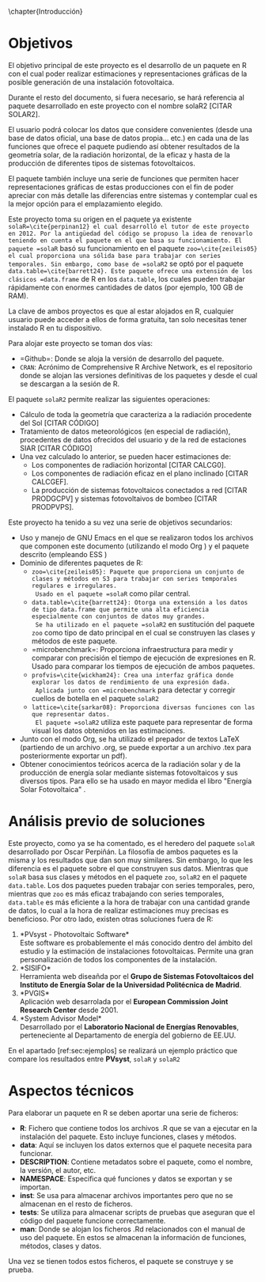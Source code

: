 \chapter{Introducción}

* Objetivos
El objetivo principal de este proyecto es el desarrollo de un paquete en R\cite{rcoreteam23} con el cual poder realizar estimaciones y representaciones gráficas de la posible generación de una instalación fotovoltaica.

Durante el resto del documento, si fuera necesario, se hará referencia al paquete desarrollado en este proyecto con el nombre solaR2 [CITAR SOLAR2].

El usuario podrá colocar los datos que considere convenientes (desde una base de datos oficial, una base de datos propia... etc.) en cada una de las funciones que ofrece el paquete pudiendo así obtener resultados de la geometría solar, de la radiación horizontal, de la eficaz y hasta de la producción de diferentes tipos de sistemas fotovoltaicos.

El paquete también incluye una serie de funciones que permiten hacer representaciones gráficas de estas producciones con el fin de poder apreciar con más detalle las diferencias entre sistemas y contemplar cual es la mejor opción para el emplazamiento elegido.

Este proyecto toma su origen en el paquete ya existente =solaR=\cite{perpinan12} el cual desarrolló el tutor de este proyecto en 2012. Por la antigüedad del código se propuso la idea de renovarlo teniendo en cuenta el paquete en el que basa su funcionamiento. El paquete =solaR= basó su funcionamiento en el paquete =zoo=\cite{zeileis05} el cual proporciona una sólida base para trabajar con series temporales. Sin embargo, como base de =solaR2= se optó por el paquete =data.table=\cite{barrett24}. Este paquete ofrece una extensión de los clásicos =data.frame= de R en los =data.table=, los cuales pueden trabajar rápidamente con enormes cantidades de datos (por ejemplo, 100 GB de RAM).

La clave de ambos proyectos es que al estar alojados en R, cualquier usuario puede acceder a ellos de forma gratuita, tan solo necesitas tener instalado R en tu dispositivo.

Para alojar este proyecto se toman dos vías:
- =Github=\cite{github}: Donde se aloja la versión de desarrollo del paquete.
- =CRAN=: Acrónimo de Comprehensive R Archive Network, es el repositorio donde se alojan las versiones definitivas de los paquetes y desde el cual se descargan a la sesión de R.

El paquete =solaR2= permite realizar las siguientes operaciones:
- Cálculo de toda la geometría que caracteriza a la radiación procedente del Sol [CITAR CÓDIGO]
- Tratamiento de datos meteorológicos (en especial de radiación), procedentes de datos ofrecidos del usuario y de la red de estaciones SIAR \cite{siar23} [CITAR CÓDIGO]
- Una vez calculado lo anterior, se pueden hacer estimaciones de:
  * Los componentes de radiación horizontal [CITAR CALCG0].
  * Los componentes de radiación eficaz en el plano inclinado [CITAR CALCGEF].
  * La producción de sistemas fotovoltaicos conectados a red [CITAR PRODGCPV] y sistemas fotovoltaivos de bombeo [CITAR PRODPVPS].

Este proyecto ha tenido a su vez una serie de objetivos secundarios:
- Uso y manejo de GNU Emacs \cite{emacs85} en el que se realizaron todos los archivos que componen este documento (utilizando el modo Org \cite{dominik03}) y el paquete descrito (empleando ESS \cite{ess24})
- Dominio de diferentes paquetes de R:
  * =zoo=\cite{zeileis05}: Paquete que proporciona un conjunto de clases y métodos en S3 para trabajar con series temporales regulares e irregulares.
    Usado en el paquete =solaR= como pilar central.
  * =data.table=\cite{barrett24}: Otorga una extensión a los datos de tipo data.frame que permite una alta eficiencia especialmente con conjuntos de datos muy grandes.
    Se ha utilizado en el paquete =solaR2= en sustitución del paquete =zoo= como tipo de dato principal en el cual se construyen las clases y métodos de este paquete.
  * =microbenchmark=\cite{mersmann23}: Proporciona infraestructura para medir y comparar con precisión el tiempo de ejecución de expresiones en R.
    Usado para comparar los tiempos de ejecución de ambos paquetes.
  * =profvis=\cite{wickham24}: Crea una interfaz gráfica donde explorar los datos de rendimiento de una expresión dada.
    Aplicada junto con =microbenchmark= para detectar y corregir cuellos de botella en el paquete =solaR2=
  * =lattice=\cite{sarkar08}: Proporciona diversas funciones con las que representar datos.
    El paquete =solaR2= utiliza este paquete para representar de forma visual los datos obtenidos en las estimaciones.
- Junto con el modo Org, se ha utilizado el prepador de textos \LaTeX (partiendo de un archivo .org, se puede exportar a un archivo .tex para posteriormente exportar un pdf).
- Obtener conocimientos teóricos acerca de la radiación solar y de la producción de energía solar mediante sistemas fotovoltaicos y sus diversos tipos.
  Para ello se ha usado en mayor medida el libro "Energía Solar Fotovoltaica" \cite{Perpinan2023}.
* Análisis previo de soluciones
Este proyecto, como ya se ha comentado, es el heredero del paquete =solaR= desarrollado por Oscar Perpiñán. La filosofía de ambos paquetes es la misma y los resultados que dan son muy similares. Sin embargo, lo que les diferencia es el paquete sobre el que construyen sus datos.
Mientras que =solaR= basa sus clases y métodos en el paquete =zoo=, =solaR2= en el paquete =data.table=. Los dos paquetes pueden trabajar con series temporales, pero, mientras que =zoo= es más eficaz trabajando con series temporales, =data.table= es más eficiente a la hora de trabajar con una cantidad grande de datos, lo cual a la hora de realizar estimaciones muy precisas es beneficioso.
Por otro lado, existen otras soluciones fuera de R:
1. *PVsyst - Photovoltaic Software*\\
   Este software es probablemente el más conocido dentro del ámbito del estudio y la estimación de instalaciones fotovoltaicas. Permite una gran personalización de todos los componentes de la instalación.
2. *SISIFO*\\
   Herramienta web diseañda por el *Grupo de Sistemas Fotovoltaicos del Instituto de Energía Solar de la Universidad Politécnica de Madrid*.
3. *PVGIS*\\
   Aplicación web desarrolada por el *European Commission Joint Research Center* desde 2001.
4. *System Advisor Model*\\
   Desarrollado por el *Laboratorio Nacional de Energías Renovables*, perteneciente al Departamento de energía del gobierno de EE.UU.
En el apartado [ref:sec:ejemplos] se realizará un ejemplo práctico que compare los resultados entre *PVsyst*, =solaR= y =solaR2=
* Aspectos técnicos
Para elaborar un paquete en R se deben aportar una serie de ficheros:
- *R*: Fichero que contiene todos los archivos .R que se van a ejecutar en la instalación del paquete. Esto incluye funciones, clases y métodos.
- *data*: Aquí se incluyen los datos externos que el paquete necesita para funcionar.
- *DESCRIPTION*: Contiene metadatos sobre el paquete, como el nombre, la versión, el autor, etc.
- *NAMESPACE*: Especifica qué funciones y datos se exportan y se importan.
- *inst*: Se usa para almacenar archivos importantes pero que no se almacenan en el resto de ficheros.
- *tests*: Se utiliza para almacenar scripts de pruebas que aseguran que el código del paquete funcione correctamente.
- *man*: Donde se alojan los ficheros .Rd relacionados con el manual de uso del paquete. En estos se almacenan la información de funciones, métodos, clases y datos. 

Una vez se tienen todos estos ficheros, el paquete se construye y se prueba.
